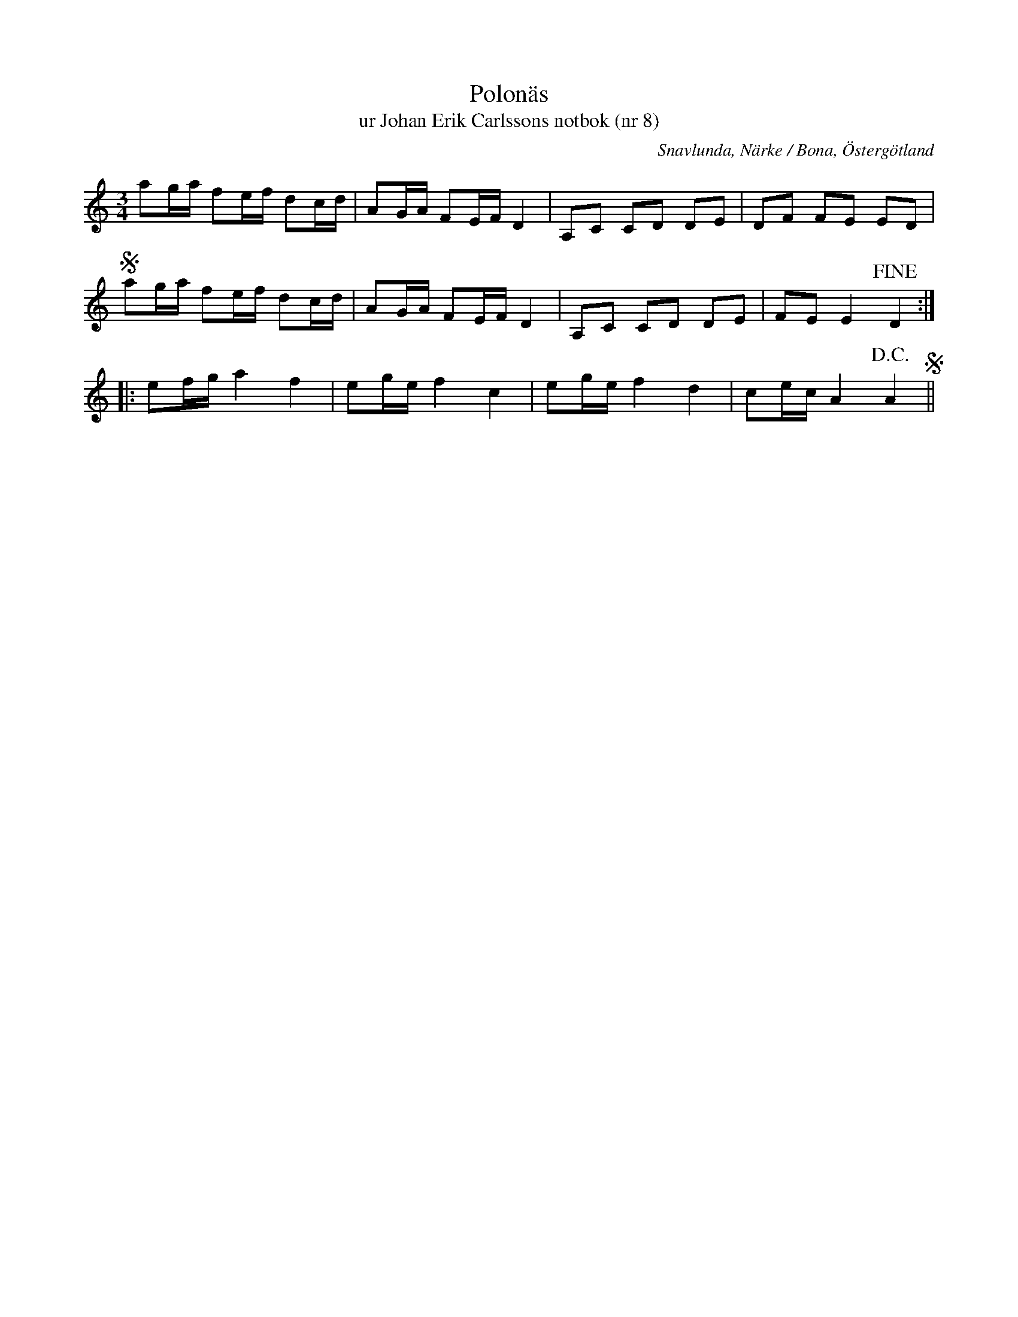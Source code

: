 %%abc-charset utf-8

X:8
T:Polonäs
T:ur Johan Erik Carlssons notbok (nr 8)
B:Johan Erik Carlssons notbok, nr 8
B:FMK - katalog MMD67 bild 13
O:Snavlunda, Närke / Bona, Östergötland
R:Slängpolska
Z:Nils Liberg
N:Se även +
N: Spelbar på säckpipa i Em med viss modifikation
M:3/4
L:1/16
K:Am
a2ga f2ef d2cd | A2GA F2EF D4 | A,2C2 C2D2 D2E2 | D2F2 F2E2 E2D2 |S
a2ga f2ef d2cd | A2GA F2EF D4 | A,2C2 C2D2 D2E2 | F2E2 E4 !fine! D4 ::
e2fg a4 f4 | e2ge f4 c4 | e2ge f4 d4 | c2ec A4 !D.C.!A4 S||

